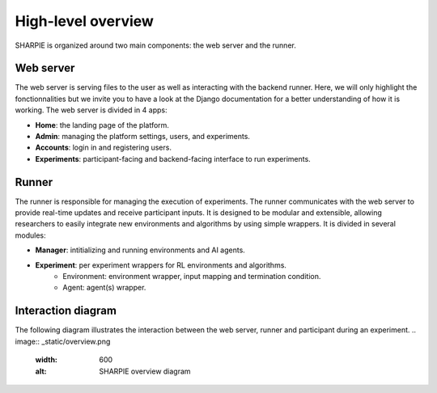 High-level overview
=====

SHARPIE is organized around two main components: the web server and the runner.

Web server
----------------

The web server is serving files to the user as well as interacting with the backend runner. Here, we will only highlight the fonctionnalities but we invite you to have a look at the Django documentation for a better understanding of how it is working. The web server is divided in 4 apps:

* **Home**: the landing page of the platform.
* **Admin**: managing the platform settings, users, and experiments.
* **Accounts**: login in and registering users.
* **Experiments**: participant-facing and backend-facing interface to run experiments.

Runner
----------------

The runner is responsible for managing the execution of experiments. The runner communicates with the web server to provide real-time updates and receive participant inputs. It is designed to be modular and extensible, allowing researchers to easily integrate new environments and algorithms by using simple wrappers. It is divided in several modules:

* **Manager**: intitializing and running environments and AI agents.
* **Experiment**: per experiment wrappers for RL environments and algorithms.
     * Environment: environment wrapper, input mapping and termination condition.
     * Agent: agent(s) wrapper.

Interaction diagram
----------------

The following diagram illustrates the interaction between the web server, runner and participant during an experiment.
.. image:: _static/overview.png
    :width: 600
    :alt: SHARPIE overview diagram